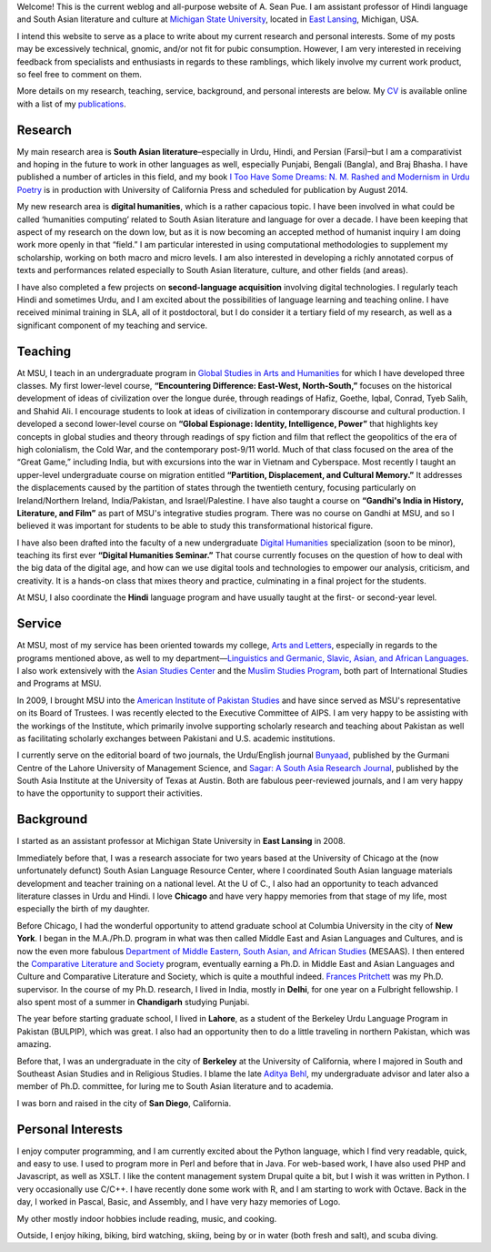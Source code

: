 .. link: 
.. description: 
.. tags: 
.. date: 2014/01/19 08:32:39 
.. title: About
.. slug: about

Welcome! This is the current weblog and all-purpose website of A. Sean Pue. I am
assistant professor of Hindi language and South Asian literature and culture at
`Michigan State University`_, located in `East Lansing`_, Michigan, USA.

.. _East Lansing: http://en.wikipedia.org/wiki/East_Lansing,_Michigan/ 
.. _Michigan State University: http://msu.edu/

I intend this website to serve as a place to write about my current research and
personal interests. Some of my posts may be excessively technical, gnomic, and/or not fit for pubic
consumption. However, I am very interested in receiving feedback from specialists and
enthusiasts in regards to these ramblings, which likely involve my current work
product, so feel free to comment on them.

More details on my research, teaching, service, background, and personal
interests are below. My CV_ is available online with a list of my publications_.

.. _CV: /cv
.. _publications: /cv#publications

Research
========

.. link_figure:: http://www.ucpress.edu/book.php?isbn=9780520283107
      :title: I Too Have Some Dreams
      :class: link-figure
      :image_url: /galleries/i2havesomedreams/i2havesomedreams-small.jpg

My main research area is **South Asian literature**–especially in Urdu, Hindi,
and Persian (Farsi)–but I am a comparativist and hoping in the future to work in
other languages as well, especially Punjabi, Bengali (Bangla), and Braj Bhasha.
I have published a number of articles in this field, and my book `I Too Have
Some Dreams: N. M. Rashed and Modernism in Urdu Poetry <http://www.ucpress.edu/book.php?isbn=9780520283107>`_ is in production with
University of California Press and scheduled for publication by August 2014.

My new research area is **digital humanities**, which is a rather capacious
topic. I have been involved in what could be called ‘humanities computing’
related to South Asian literature and language for over a decade. I have been
keeping that aspect of my research on the down low, but as it is now becoming an
accepted method of humanist inquiry I am doing work more openly in that “field.”
I am particular interested in using computational methodologies to supplement my
scholarship, working on both macro and micro levels. I am also interested in
developing a richly annotated corpus of texts and performances related
especially to South Asian literature, culture, and other fields (and areas).

I have also completed a few projects on **second-language acquisition**
involving digital technologies. I regularly teach Hindi and sometimes Urdu, and
I am excited about the possibilities of language learning and teaching online.
I have received minimal training in SLA, all of it postdoctoral, but I do
consider it a tertiary field of my research, as well as a significant component
of my teaching and service.

Teaching 
========

At MSU, I teach in an undergraduate program in `Global Studies in Arts and
Humanities`_ for which I have developed three classes. My first lower-level
course, **“Encountering Difference: East-West, North-South,”** focuses on the
historical development of ideas of civilization over the longue durée, through
readings of Hafiz, Goethe, Iqbal, Conrad, Tyeb Salih, and Shahid Ali.  I
encourage students to look at ideas of civilization in contemporary discourse
and cultural production.  I developed a second lower-level course on **“Global
Espionage: Identity, Intelligence, Power”** that highlights key concepts in
global studies and theory through readings of spy fiction and film that reflect
the geopolitics of the era of high colonialism, the Cold War, and the
contemporary post-9/11 world. Much of that class focused on the area of the
“Great Game,” including India, but with excursions into the war in Vietnam and
Cyberspace. Most recently I taught an upper-level undergraduate  course on
migration entitled **“Partition, Displacement, and Cultural Memory.”** It
addresses the displacements caused by the partition of states through the
twentieth century, focusing particularly on Ireland/Northern Ireland,
India/Pakistan, and Israel/Palestine. I have also taught a course on **“Gandhi's
India in History, Literature, and Film”** as part of MSU's integrative studies
program. There was no course on Gandhi at MSU, and so I believed it was
important for students to be able to study this transformational historical
figure.

I have also been drafted into the faculty of a new undergraduate `Digital
Humanities`_ specialization (soon to be minor), teaching its first ever
**“Digital Humanities Seminar.”** That course currently focuses on the question
of how to deal with the big data of the digital age, and how can we use digital
tools and technologies to empower our analysis, criticism, and creativity.  It
is a hands-on class that mixes theory and practice, culminating in a final
project for the students.

At MSU, I also coordinate the **Hindi** language program and have usually taught
at the first- or second-year level.

.. _Digital Humanities: http://dh.cal.msu.edu/ 
.. _Global Studies in Arts and Humanities: http://globalstudies.msu.edu/

Service 
=======

At MSU, most of my service has been oriented towards my college, `Arts and
Letters`_, especially in regards to the programs mentioned above, as well to my
department—`Linguistics and Germanic, Slavic, Asian, and African Languages`_. I
also work extensively with the `Asian Studies Center`_ and the `Muslim Studies
Program`_, both part of International Studies and Programs at MSU.

In 2009, I brought MSU into the `American Institute of Pakistan Studies`_ and
have since served as MSU's representative on its Board of Trustees. I was
recently elected to the Executive Committee of AIPS. I am very happy to be
assisting with the workings of the Institute, which primarily involve supporting
scholarly research and teaching about Pakistan as well as facilitating scholarly
exchanges between Pakistani and U.S. academic institutions. 

.. _Arts and Letters: http://cal.msu.edu/ 
.. _Asian Studies Center: http://asia.isp.msu.edu/ 
.. _Muslim Studies Program: http://muslimstudies.isp.msu.edu/ 
.. _Linguistics and Germanic, Slavic, Asian, and African Languages: http://linglang.msu.edu/
.. _American Institute of Pakistan Studies: http://www.pakistanstudies-aips.org/

I currently serve on the editorial board of two journals, the Urdu/English
journal `Bunyaad`_, published by the Gurmani Centre of the Lahore University of
Management Science, and `Sagar: A South Asia Research Journal`_, published by
the South Asia Institute at the University of Texas at Austin. Both are fabulous
peer-reviewed journals, and I am very happy to have the opportunity to support
their activities.

.. _Bunyaad: http://lums.edu.pk/publications-lums-sorted/?bunyad 
.. _Sagar\: A South Asia Research Journal: http://sagarjournal.org/

Background 
==========

I started as an assistant professor at Michigan State University in **East
Lansing** in 2008.

Immediately before that, I was a research associate for two years based at the
University of Chicago at the (now unfortunately defunct) South Asian Language
Resource Center, where I coordinated South Asian language materials development
and teacher training on a national level. At the U of C., I also had an
opportunity to teach advanced literature classes in Urdu and Hindi. I
love **Chicago** and have very happy memories from that stage of my life, most
especially the birth of my daughter.

Before Chicago, I had the wonderful opportunity to attend graduate school at
Columbia University in the city of **New York**.  I began in the M.A./Ph.D.
program in what was then called Middle East and Asian Languages and Cultures,
and is now the even more fabulous `Department of Middle Eastern, South Asian,
and African Studies`_ (MESAAS). I then entered the `Comparative Literature and
Society`_ program, eventually earning a Ph.D. in Middle East and Asian
Languages and Culture and Comparative Literature and Society, which is quite a
mouthful indeed.  `Frances Pritchett`_ was my Ph.D. supervisor.  In the course
of my Ph.D. research, I lived in India, mostly in **Delhi**, for one year on a
Fulbright fellowship. I also spent most of a summer in **Chandigarh** studying
Punjabi.

The year before starting graduate school, I lived in **Lahore**, as a student of
the Berkeley Urdu Language Program in Pakistan (BULPIP), which was great. I also
had an opportunity then to do a little traveling in northern Pakistan, which was
amazing.

Before that, I was an undergraduate in the city of **Berkeley** at the
University of California, where I majored in South and Southeast Asian Studies
and in Religious Studies. I blame the late `Aditya Behl`_, my undergraduate
advisor and later also a member of Ph.D. committee, for luring me to South Asian
literature and to academia.

I was born and raised in the city of **San Diego**, California. 

.. _Department of Middle Eastern, South Asian, and African Studies: http://mesaas.columbia.edu/ 
.. _Comparative Literature and Society: http://icls.columbia.edu/ 
.. _Frances Pritchett: http://www.columbia.edu/~fp7/
.. _Aditya Behl: http://adityabehl.org/ 

Personal Interests 
==================
I enjoy computer programming, and I am currently excited about the Python
language, which I find very readable, quick, and easy to use. I used to program
more in Perl and before that in Java. For web-based work, I have also used PHP
and Javascript, as well as XSLT. I like the content management system Drupal
quite a bit, but I wish it was written in Python. I very occasionally use
C/C++. I have recently done some work with R, and I am starting to work with
Octave. Back in the day, I worked in Pascal, Basic, and Assembly, and I have
very hazy memories of Logo.

My other mostly indoor hobbies include reading, music, and cooking.

Outside, I enjoy hiking, biking, bird watching, skiing, being by or in water
(both fresh and salt), and scuba diving.
